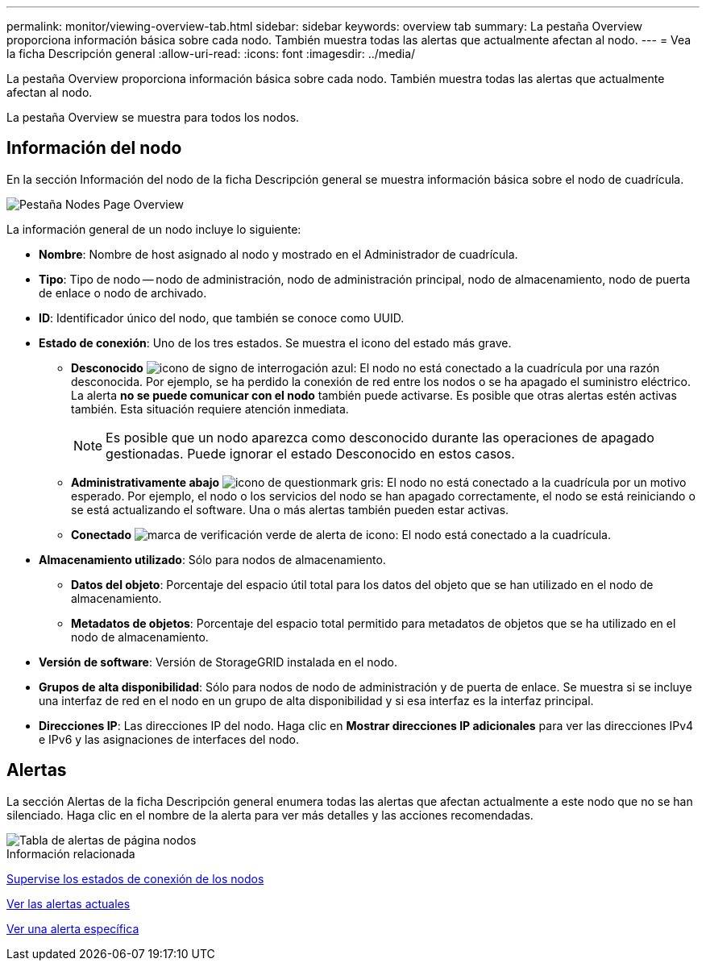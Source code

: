 ---
permalink: monitor/viewing-overview-tab.html 
sidebar: sidebar 
keywords: overview tab 
summary: La pestaña Overview proporciona información básica sobre cada nodo. También muestra todas las alertas que actualmente afectan al nodo. 
---
= Vea la ficha Descripción general
:allow-uri-read: 
:icons: font
:imagesdir: ../media/


[role="lead"]
La pestaña Overview proporciona información básica sobre cada nodo. También muestra todas las alertas que actualmente afectan al nodo.

La pestaña Overview se muestra para todos los nodos.



== Información del nodo

En la sección Información del nodo de la ficha Descripción general se muestra información básica sobre el nodo de cuadrícula.

image::../media/nodes_page_overview_tab.png[Pestaña Nodes Page Overview]

La información general de un nodo incluye lo siguiente:

* *Nombre*: Nombre de host asignado al nodo y mostrado en el Administrador de cuadrícula.
* *Tipo*: Tipo de nodo -- nodo de administración, nodo de administración principal, nodo de almacenamiento, nodo de puerta de enlace o nodo de archivado.
* *ID*: Identificador único del nodo, que también se conoce como UUID.
* *Estado de conexión*: Uno de los tres estados. Se muestra el icono del estado más grave.
+
** *Desconocido* image:../media/icon_alarm_blue_unknown.png["icono de signo de interrogación azul"]: El nodo no está conectado a la cuadrícula por una razón desconocida. Por ejemplo, se ha perdido la conexión de red entre los nodos o se ha apagado el suministro eléctrico. La alerta *no se puede comunicar con el nodo* también puede activarse. Es posible que otras alertas estén activas también. Esta situación requiere atención inmediata.
+

NOTE: Es posible que un nodo aparezca como desconocido durante las operaciones de apagado gestionadas. Puede ignorar el estado Desconocido en estos casos.

** *Administrativamente abajo* image:../media/icon_alarm_gray_administratively_down.png["icono de questionmark gris"]: El nodo no está conectado a la cuadrícula por un motivo esperado. Por ejemplo, el nodo o los servicios del nodo se han apagado correctamente, el nodo se está reiniciando o se está actualizando el software. Una o más alertas también pueden estar activas.
** *Conectado* image:../media/icon_alert_green_checkmark.png["marca de verificación verde de alerta de icono"]: El nodo está conectado a la cuadrícula.


* *Almacenamiento utilizado*: Sólo para nodos de almacenamiento.
+
** *Datos del objeto*: Porcentaje del espacio útil total para los datos del objeto que se han utilizado en el nodo de almacenamiento.
** *Metadatos de objetos*: Porcentaje del espacio total permitido para metadatos de objetos que se ha utilizado en el nodo de almacenamiento.


* *Versión de software*: Versión de StorageGRID instalada en el nodo.
* *Grupos de alta disponibilidad*: Sólo para nodos de nodo de administración y de puerta de enlace. Se muestra si se incluye una interfaz de red en el nodo en un grupo de alta disponibilidad y si esa interfaz es la interfaz principal.
* *Direcciones IP*: Las direcciones IP del nodo. Haga clic en *Mostrar direcciones IP adicionales* para ver las direcciones IPv4 e IPv6 y las asignaciones de interfaces del nodo.




== Alertas

La sección Alertas de la ficha Descripción general enumera todas las alertas que afectan actualmente a este nodo que no se han silenciado. Haga clic en el nombre de la alerta para ver más detalles y las acciones recomendadas.

image::../media/nodes_page_alerts_table.png[Tabla de alertas de página nodos]

.Información relacionada
xref:monitoring-node-connection-states.adoc[Supervise los estados de conexión de los nodos]

xref:viewing-current-alerts.adoc[Ver las alertas actuales]

xref:viewing-specific-alert.adoc[Ver una alerta específica]
